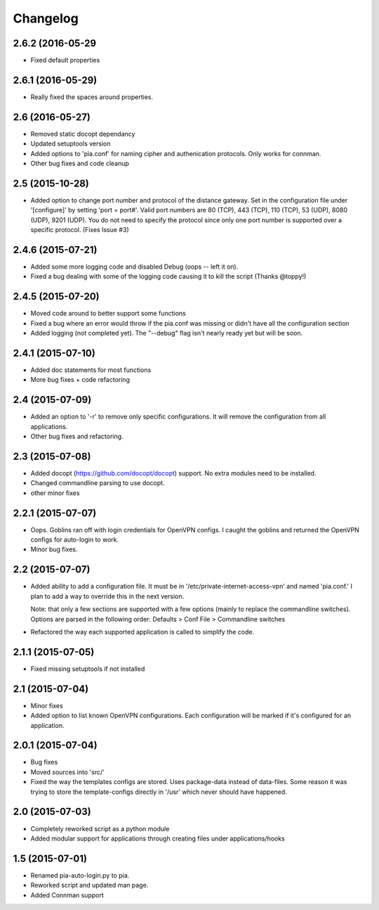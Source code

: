 Changelog
=========
2.6.2 (2016-05-29
-----------------
- Fixed default properties

2.6.1 (2016-05-29)
------------------
- Really fixed the spaces around properties.

2.6 (2016-05-27)
----------------
- Removed static docopt dependancy
- Updated setuptools version
- Added options to 'pia.conf' for naming cipher and authenication
  protocols. Only works for connman.
- Other bug fixes and code cleanup

2.5 (2015-10-28)
----------------
- Added option to change port number and protocol of the distance gateway. Set in the configuration file
  under '[configure]' by setting 'port = port#'. Valid port numbers are 80 (TCP), 443 (TCP), 110 (TCP),
  53 (UDP), 8080 (UDP), 9201 (UDP). You do not need to specify the protocol since only one port number
  is supported over a specific protocol. (Fixes Issue #3)

2.4.6 (2015-07-21)
------------------
- Added some more logging code and disabled Debug (oops -- left it on).
- Fixed a bug dealing with some of the logging code causing it to kill the script (Thanks @toppy!)

2.4.5 (2015-07-20)
------------------
- Moved code around to better support some functions
- Fixed a bug where an error would throw if the pia.conf was missing or didn't have all the configuration
  section
- Added logging (not completed yet). The "--debug" flag isn't nearly ready yet but will be soon.

2.4.1 (2015-07-10)
------------------
- Added doc statements for most functions
- More bug fixes + code refactoring

2.4 (2015-07-09)
----------------
- Added an option to '-r' to remove only specific configurations. It will remove the configuration from
  all applications.
- Other bug fixes and refactoring.

2.3 (2015-07-08)
----------------
- Added docopt (https://github.com/docopt/docopt) support. No extra modules need to be installed.
- Changed commandline parsing to use docopt.
- other minor fixes

2.2.1 (2015-07-07)
------------------
- Oops. Goblins ran off with login credentials for OpenVPN configs.
  I caught the goblins and returned the OpenVPN configs for auto-login to work.
- Minor bug fixes.

2.2 (2015-07-07)
----------------
- Added ability to add a configuration file. It must be in '/etc/private-internet-access-vpn' and
  named 'pia.conf.' I plan to add a way to override this in the next version.

  Note: that only a few sections are supported with a few options (mainly to replace the commandline
  switches). Options are parsed in the following order: Defaults > Conf File > Commandline switches

- Refactored the way each supported application is called to simplify the code.

2.1.1 (2015-07-05)
------------------
- Fixed missing setuptools if not installed

2.1 (2015-07-04)
----------------
- Minor fixes
- Added option to list known OpenVPN configurations. Each configuration will be marked if it's configured for an
  application.

2.0.1 (2015-07-04)
------------------
- Bug fixes
- Moved sources into 'src/'
- Fixed the way the templates configs are stored. Uses package-data instead of data-files.
  Some reason it was trying to store the template-configs directly in '/usr' which never should
  have happened.

2.0 (2015-07-03)
----------------
- Completely reworked script as a python module
- Added modular support for applications through creating files under
  applications/hooks

1.5 (2015-07-01)
----------------
- Renamed pia-auto-login.py to pia.
- Reworked script and updated man page.
- Added Connman support
